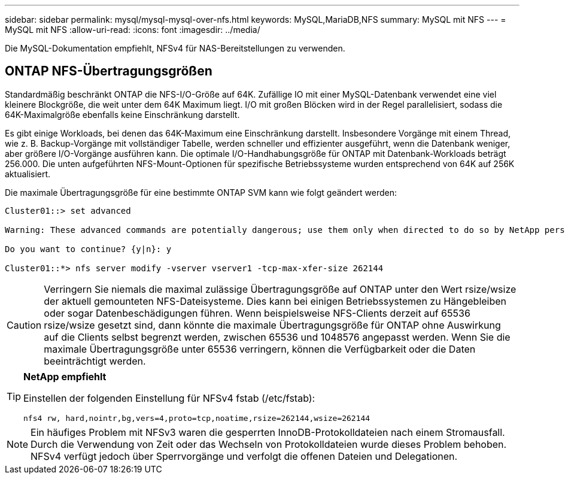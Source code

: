 ---
sidebar: sidebar 
permalink: mysql/mysql-mysql-over-nfs.html 
keywords: MySQL,MariaDB,NFS 
summary: MySQL mit NFS 
---
= MySQL mit NFS
:allow-uri-read: 
:icons: font
:imagesdir: ../media/


[role="lead"]
Die MySQL-Dokumentation empfiehlt, NFSv4 für NAS-Bereitstellungen zu verwenden.



== ONTAP NFS-Übertragungsgrößen

Standardmäßig beschränkt ONTAP die NFS-I/O-Größe auf 64K. Zufällige IO mit einer MySQL-Datenbank verwendet eine viel kleinere Blockgröße, die weit unter dem 64K Maximum liegt. I/O mit großen Blöcken wird in der Regel parallelisiert, sodass die 64K-Maximalgröße ebenfalls keine Einschränkung darstellt.

Es gibt einige Workloads, bei denen das 64K-Maximum eine Einschränkung darstellt. Insbesondere Vorgänge mit einem Thread, wie z. B. Backup-Vorgänge mit vollständiger Tabelle, werden schneller und effizienter ausgeführt, wenn die Datenbank weniger, aber größere I/O-Vorgänge ausführen kann. Die optimale I/O-Handhabungsgröße für ONTAP mit Datenbank-Workloads beträgt 256.000. Die unten aufgeführten NFS-Mount-Optionen für spezifische Betriebssysteme wurden entsprechend von 64K auf 256K aktualisiert.

Die maximale Übertragungsgröße für eine bestimmte ONTAP SVM kann wie folgt geändert werden:

[listing]
----
Cluster01::> set advanced

Warning: These advanced commands are potentially dangerous; use them only when directed to do so by NetApp personnel.

Do you want to continue? {y|n}: y

Cluster01::*> nfs server modify -vserver vserver1 -tcp-max-xfer-size 262144
----

CAUTION: Verringern Sie niemals die maximal zulässige Übertragungsgröße auf ONTAP unter den Wert rsize/wsize der aktuell gemounteten NFS-Dateisysteme. Dies kann bei einigen Betriebssystemen zu Hängebleiben oder sogar Datenbeschädigungen führen. Wenn beispielsweise NFS-Clients derzeit auf 65536 rsize/wsize gesetzt sind, dann könnte die maximale Übertragungsgröße für ONTAP ohne Auswirkung auf die Clients selbst begrenzt werden, zwischen 65536 und 1048576 angepasst werden. Wenn Sie die maximale Übertragungsgröße unter 65536 verringern, können die Verfügbarkeit oder die Daten beeinträchtigt werden.

[TIP]
====
*NetApp empfiehlt*

Einstellen der folgenden Einstellung für NFSv4 fstab (/etc/fstab):

`nfs4 rw, hard,nointr,bg,vers=4,proto=tcp,noatime,rsize=262144,wsize=262144`

====

NOTE: Ein häufiges Problem mit NFSv3 waren die gesperrten InnoDB-Protokolldateien nach einem Stromausfall. Durch die Verwendung von Zeit oder das Wechseln von Protokolldateien wurde dieses Problem behoben. NFSv4 verfügt jedoch über Sperrvorgänge und verfolgt die offenen Dateien und Delegationen.
